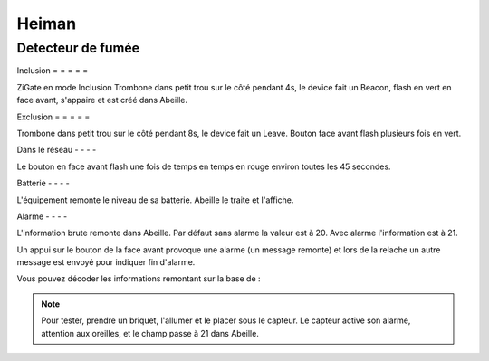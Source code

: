Heiman
------

Detecteur de fumée
~~~~~~~~~~~~~~~~~~

Inclusion
= = = = =

ZiGate en mode Inclusion
Trombone dans petit trou sur le côté pendant 4s, le device fait un Beacon, flash en vert en face avant, s'appaire et est créé dans Abeille.

.. image:: ../images/Capture_d_ecran_2019_07_06_a_11_40_01.png

Exclusion
= = = = =

Trombone dans petit trou sur le côté pendant 8s, le device fait un Leave. Bouton face avant flash plusieurs fois en vert.

Dans le réseau
- - - -

Le bouton en face avant flash une fois de temps en temps en rouge environ toutes les 45 secondes.

Batterie
- - - -

L'équipement remonte le niveau de sa batterie. Abeille le traite et l'affiche.

Alarme
- - - -

L'information brute remonte dans Abeille. Par défaut sans alarme la valeur est à 20. Avec alarme l'information est à 21.

Un appui sur le bouton de la face avant provoque une alarme (un message remonte) et lors de la relache un autre message est envoyé pour indiquer fin d'alarme.

Vous pouvez décoder les informations remontant sur la base de :

.. image:: ../images/Capture_d_ecran_2019_07_09_a_15_51_27.png

.. note:: Pour tester, prendre un briquet, l'allumer et le placer sous le capteur. Le capteur active son alarme, attention aux oreilles, et le champ passe à 21 dans Abeille.
